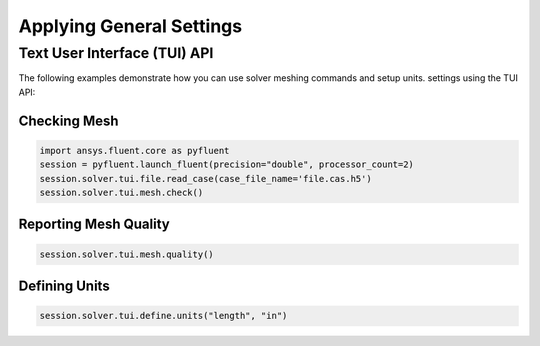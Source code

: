 Applying General Settings
=========================

Text User Interface (TUI) API
-----------------------------
The following examples demonstrate how you can use solver meshing commands and setup units.
settings using the TUI API:

Checking Mesh
~~~~~~~~~~~~~

.. code:: python

	import ansys.fluent.core as pyfluent
	session = pyfluent.launch_fluent(precision="double", processor_count=2)
	session.solver.tui.file.read_case(case_file_name='file.cas.h5')
	session.solver.tui.mesh.check()
	
Reporting Mesh Quality
~~~~~~~~~~~~~~~~~~~~~~

.. code:: python

	session.solver.tui.mesh.quality()
	
Defining Units
~~~~~~~~~~~~~~

.. code:: python

	session.solver.tui.define.units("length", "in")